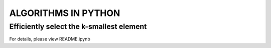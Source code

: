 
====================
ALGORITHMS IN PYTHON
====================

Efficiently select the k-smallest element
-----------------------------------------

For details, please view README.ipynb